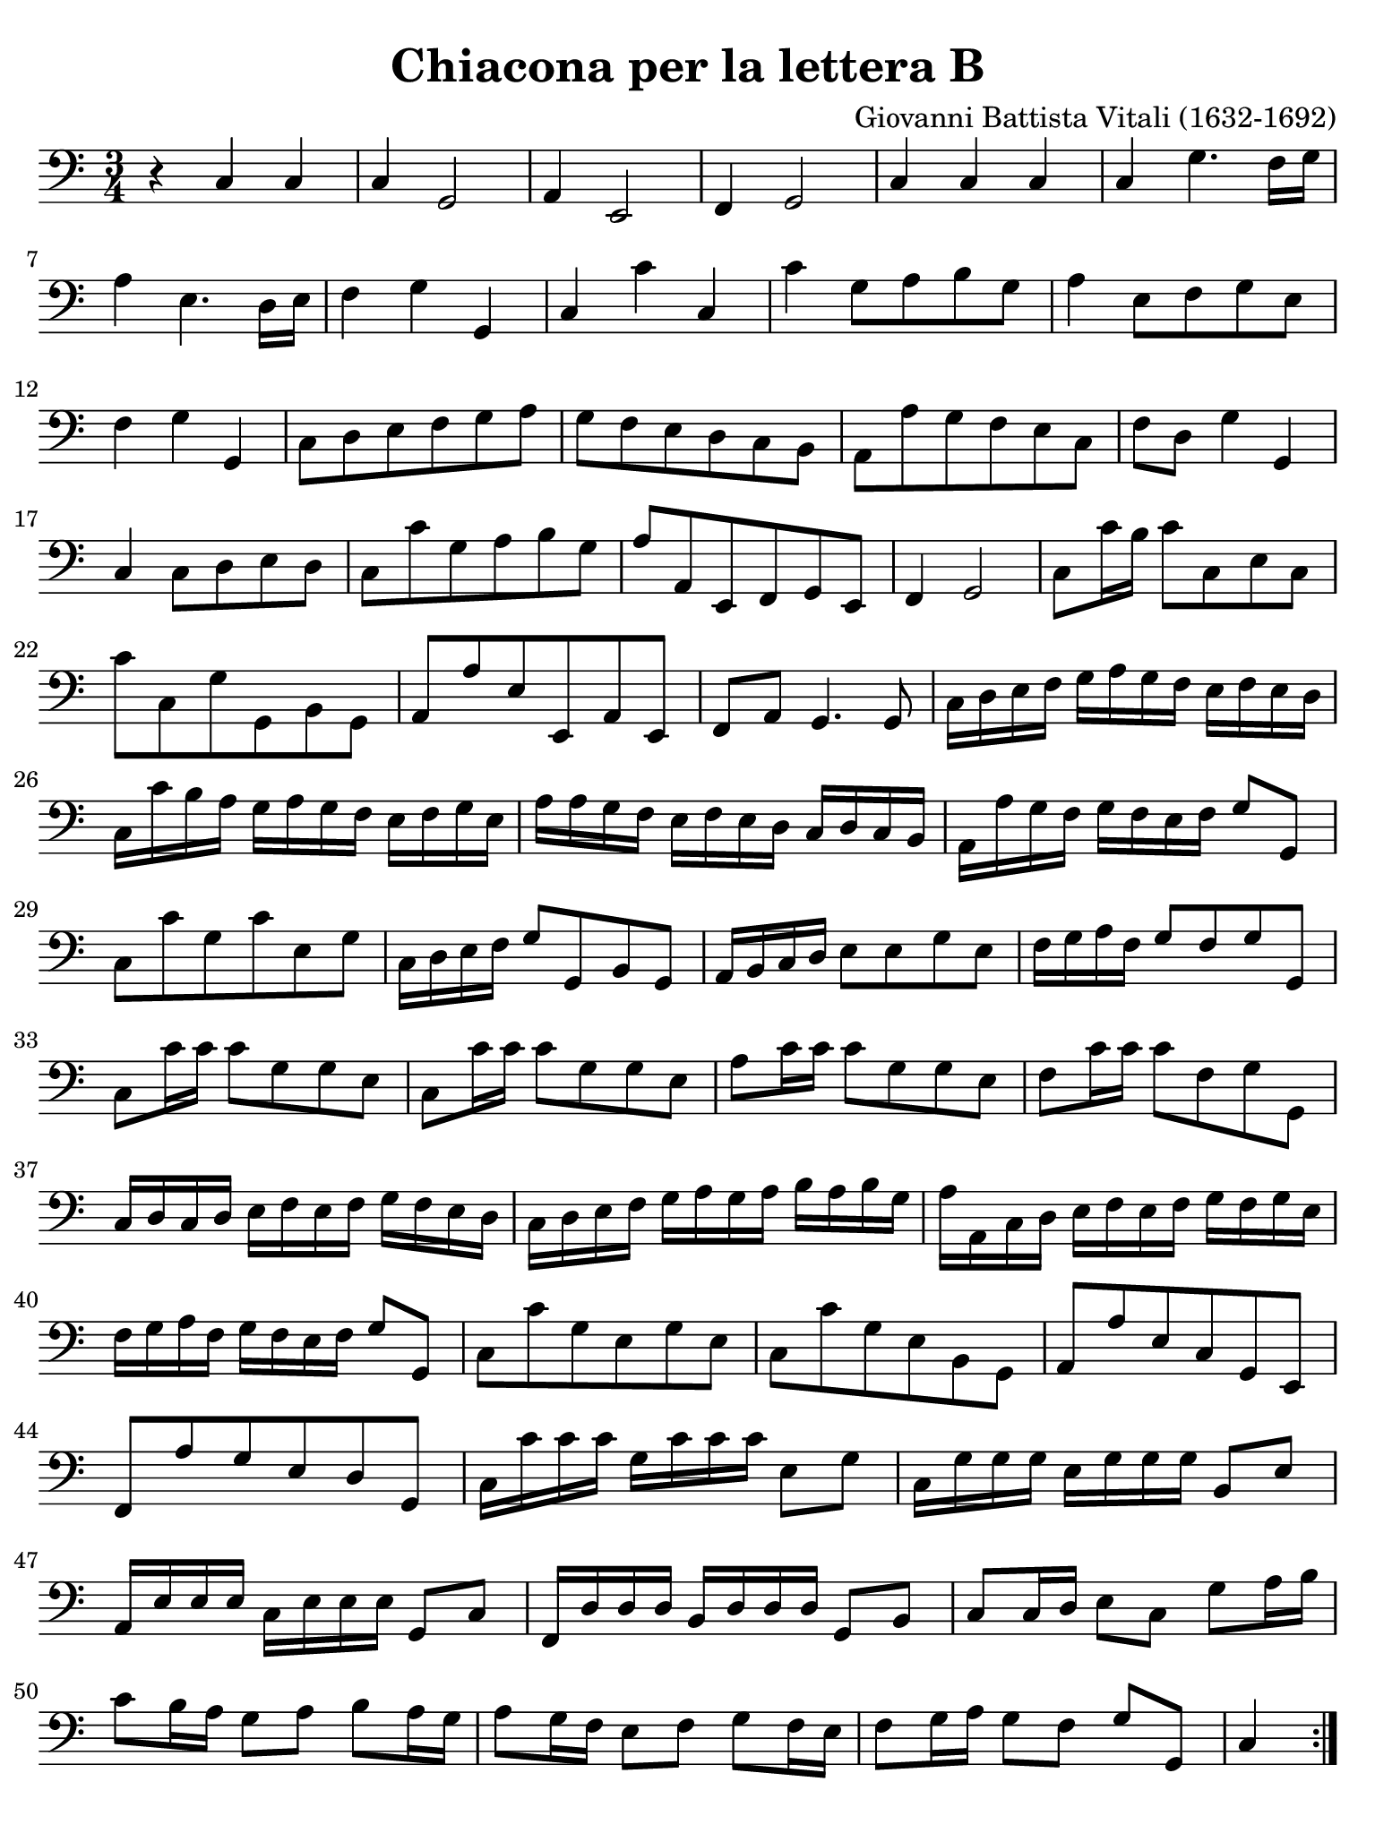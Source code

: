 #(set-global-staff-size 21)

\version "2.24.0"

\header {
  title    = "Chiacona per la lettera B"
  composer = "Giovanni Battista Vitali (1632-1692)"
  tagline  = ""
}

\language "italiano"

% iPad Pro 12.9

\paper {
  paper-width  = 195\mm
  paper-height = 260\mm
  indent = #0
  page-count = #1
  line-width = #184
  print-page-number = ##f
  ragged-last-bottom = ##t
  ragged-bottom = ##f
%  ragged-last = ##t
}

\score {
  \new Staff {
    \override Hairpin.to-barline = ##f
    \time 3/4
    \key do \major
    \clef "bass"

    \repeat volta 2 {
      | r4 do4 do4
      | do4 sol,2
      | la,4 mi,2
      | fa,4 sol,2
      | do4 do4 do4
      | do4 sol4. fa16 sol16
      | la4 mi4. re16 mi16
      | fa4 sol4 sol,4
      | do4 do'4 do4
      | do'4 sol8 la8 si8 sol8
      | la4 mi8 fa8 sol8 mi8
      | fa4 sol4 sol,4
      | do8 re8 mi8 fa8 sol8 la8
      | sol8 fa8 mi8 re8 do8 si,8
      | la,8 la8 sol8 fa8 mi8 do8
      | fa8 re8 sol4 sol,4
      | do4 do8 re8 mi8 re8
      | do8 do'8 sol8 la8 si8 sol8
      | la8 la,8 mi,8 fa,8 sol,8 mi,8
      | fa,4 sol,2
      | do8 do'16 si16 do'8 do8 mi8 do8
      | do'8 do8 sol8 sol,8 si,8 sol,8
      | la,8 la8 mi8 mi,8 la,8 mi,8
      | fa,8 la,8 sol,4. sol,8
      | do16 re16 mi16 fa16 sol16 la16 sol16 fa16 mi16 fa16 mi16 re16
      | do16 do'16 si16 la16 sol16 la16 sol16 fa16 mi16 fa16 sol16 mi16
      | la16 la16 sol16 fa16 mi16 fa16 mi16 re16 do16 re16 do16 si,16
      | la,16 la16 sol16 fa16 sol16 fa16 mi16 fa16 sol8 sol,8
      | do8 do'8 sol8 do'8 mi8 sol8
      | do16 re16 mi16 fa16 sol8 sol,8 si,8 sol,8
      | la,16 si,16 do16 re16 mi8 mi8 sol8 mi8
      | fa16 sol16 la16 fa16 sol8 fa8 sol8 sol,8
      | do8 do'16 do'16 do'8 sol8 sol8 mi8
      | do8 do'16 do'16 do'8 sol8 sol8 mi8
      | la8 do'16 do'16 do'8 sol8 sol8 mi8
      | fa8 do'16 do'16 do'8 fa8 sol8 sol,8
      | do16 re16 do16 re16 mi16 fa16 mi16 fa16 sol16 fa16 mi16 re16
      | do16 re16 mi16 fa16 sol16 la16 sol16 la16 si16 la16 si16 sol16
      | la16 la,16 do16 re16 mi16 fa16 mi16 fa16 sol16 fa16 sol16 mi16
      | fa16 sol16 la16 fa16 sol16 fa16 mi16 fa16 sol8 sol,8
      | do8 do'8 sol8 mi8 sol8 mi8
      | do8 do'8 sol8 mi8 si,8 sol,8
      | la,8 la8 mi8 do8 sol,8 mi,8
      | fa,8 la8 sol8 mi8 re8 sol,8
      | do16 do'16 do'16 do'16 sol16 do'16 do'16 do'16 mi8 sol8
      | do16 sol16 sol16 sol16 mi16 sol16 sol16 sol16 si,8 mi8
      | la,16 mi16 mi16 mi16 do16 mi16 mi16 mi16 sol,8 do8
      | fa,16 re16 re16 re16 si,16 re16 re16 re16 sol,8 si,8
      | do8 do16 re16 mi8 do8 sol8 la16 si16
      | do'8 si16 la16 sol8 la8 si8 la16 sol16
      | la8 sol16 fa16 mi8 fa8 sol8 fa16 mi16
      | fa8 sol16 la16 sol8[ fa8] sol8[ sol,8]
      | \partial 4 do4
    }
  }
}